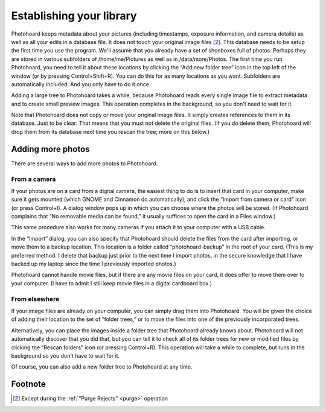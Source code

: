 
Establishing your library
=========================

Photohoard keeps metadata about your pictures (including timestamps,
exposure information, and camera details) as well as all your edits in
a database file. It does not touch your original image files
[#1]_. This database needs to be setup the first time you use the
program. We'll assume that you already have a set of shoeboxes full of
photos. Perhaps they are stored in various subfolders of
/home/me/Pictures as well as in /data/more/Photos. The first time you
run Photohoard, you need to tell it about these locations by clicking
the “Add new folder tree” icon in the top left of the window (or by
pressing Control+Shift+R). You can do this for as many locations as
you want. Subfolders are automatically included. And you only have to
do it once.

Adding a large tree to Photohoard takes a while, because Photohoard
reads every single image file to extract metadata and to create small
preview images. This operation completes in the background, so you
don't need to wait for it.

Note that Photohoard does not copy or move your original image
files. It simply creates references to them in its database. Just to
be clear: That means that you must not delete the original files. (If
you do delete them, Photohoard will drop them from its database next
time you rescan the tree; more on this below.)

Adding more photos
-------------------

There are several ways to add more photos to Photohoard.

From a camera
^^^^^^^^^^^^^^

If your photos are on a card from a digital camera, the easiest thing
to do is to insert that card in your computer, make sure it gets
mounted (which GNOME and Cinnamon do automatically), and click the
“Import from camera or card” icon (or press Control+I). A dialog
window pops up in which you can choose where the photos will be
stored. (If Photohoard complains that “No removable media can be
found,” it usually suffices to open the card in a Files window.)

This same procedure also works for many cameras if you attach it to
your computer with a USB cable.

In the “Import” dialog, you can also specify that Photohoard should
delete the files from the card after importing, or move them to a
backup location. This location is a folder called
“photohoard-backup” in the root of your card. (This is my preferred
method. I delete that backup just prior to the next time I import
photos, in the secure knowledge that I have backed up my laptop since
the time I previously imported photos.)

Photohoard cannot handle movie files, but if there are any movie files
on your card, it does offer to move them over to your computer. (I have
to admit I still keep movie files in a digital cardboard box.)

From elsewhere
^^^^^^^^^^^^^^^

If your image files are already on your computer, you can simply drag
them into Photohoard. You will be given the choice of adding their
location to the set of “folder trees,” or to move the files into one of
the previously incorporated trees.

Alternatively, you can place the images inside a folder tree that
Photohoard already knows about. Photohoard will not automatically
discover that you did that, but you can tell it to check all of its folder
trees for new or modified files by clicking the “Rescan folders”
icon (or pressing Control+R). This operation will take a while to
complete, but runs in the background so you don't have to wait for it.

Of course, you can also add a new folder tree to Photohoard at any
time.

Footnote
--------------------

.. [#1] Except during the :ref:`“Purge Rejects” <purge>` operation
